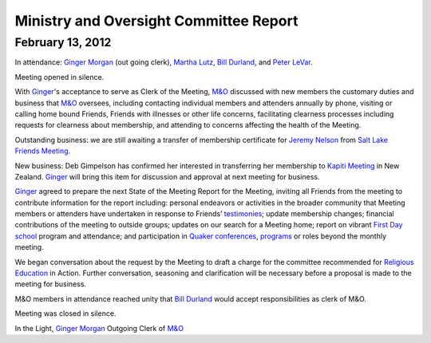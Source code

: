 ﻿Ministry and Oversight Committee Report
=======================================
February 13, 2012
-----------------


In attendance: `Ginger Morgan`_ (out going clerk), `Martha Lutz`_, 
`Bill Durland`_, and `Peter LeVar`_.

Meeting opened in silence.

With `Ginger`_'s acceptance to serve as Clerk of the Meeting, `M&O`_ 
discussed with new members the customary duties and business that `M&O`_ 
oversees, including contacting individual members and attenders annually
by phone, visiting or calling home bound Friends, Friends with 
illnesses or other life concerns, facilitating clearness processes 
including requests for clearness about membership, and attending to 
concerns affecting the health of the Meeting.

Outstanding business: we are still awaiting a transfer of membership 
certificate for `Jeremy Nelson`_ from `Salt Lake Friends Meeting`_.

New business: Deb Gimpelson has confirmed her interested in transferring 
her membership to `Kapiti Meeting`_ in New Zealand.  `Ginger`_ will 
bring this item for discussion and approval at next meeting for business.

`Ginger`_ agreed to prepare the next State of the Meeting Report for the
Meeting, inviting all Friends from the meeting to contribute information
for the report including: personal endeavors or activities in the 
broader community that Meeting members or attenders have undertaken in 
response to Friends’ `testimonies`_; update membership changes; 
financial contributions of the meeting to outside groups; updates on our
search for a Meeting home; report on vibrant `First Day school`_ program
and attendance; and participation in `Quaker conferences`_, `programs`_ 
or roles beyond the monthly meeting.

We began conversation about the request by the Meeting to draft a 
charge for the committee recommended for `Religious Education`_ in Action.  
Further conversation, seasoning and clarification will be necessary 
before a proposal is made to the meeting for business.

M&O members in attendance reached unity that `Bill Durland`_ would 
accept responsibilities as clerk of M&O.

Meeting was closed in silence.

In the Light,
`Ginger Morgan`_
Outgoing Clerk of `M&O`_

.. _`Bill Durland`: http://coloradospringsquakers.org/Friends/BillDurland/
.. _`Peter LeVar`: http://coloradospringsquakers.org/Friends/PeterLeVar/
.. _`Martha Lutz`: http://coloradospringsquakers.org/Friends/MarthaLutz/
.. _`Ginger`: http://coloradospringsquakers.org/Friends/GingerMorgan/
.. _`Ginger Morgan`: http://coloradospringsquakers.org/Friends/GingerMorgan/
.. _`Jeremy Nelson`: http://coloradospringsquakers.org/Friends/JeremyNelson/
.. _`First Day school`: http://coloradospringsquakers.org/FirstDaySchool/
.. _`Religious Education`: http://coloradospringsquakers.org/committees/ReligiousEducation/
.. _`M&O`: http://coloradospringsquakers.org/committees/M&O/
.. _`Kapiti Meeting`: http://quaker.org.nz/meeting/kapiti
.. _`programs`: http://coloradospringsquakers.org/programs/
.. _`Quaker conferences`: http://coloradospringsquakers.org/conferences/
.. _`Salt Lake Friends Meeting`: http://www.saltlakequakers.org/
.. _`testimonies`: http://coloradospringsquakers.org/testimonies
